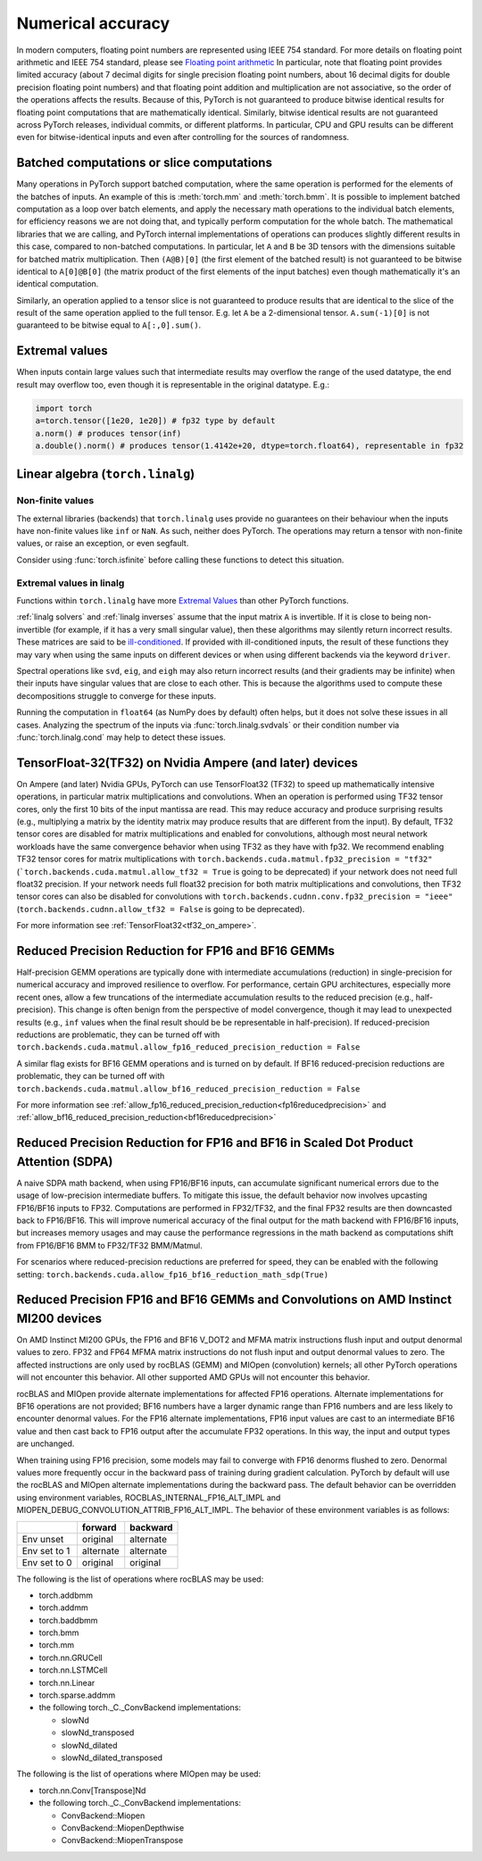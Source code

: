 .. _numerical_accuracy:

Numerical accuracy
==================

In modern computers, floating point numbers are represented using IEEE 754 standard.
For more details on floating point arithmetic and IEEE 754 standard, please see
`Floating point arithmetic <https://en.wikipedia.org/wiki/Floating-point_arithmetic>`_
In particular, note that floating point provides limited accuracy (about 7 decimal digits
for single precision floating point numbers, about 16 decimal digits for double precision
floating point numbers) and that floating point addition and multiplication are not
associative, so the order of the operations affects the results.
Because of this, PyTorch is not guaranteed
to produce bitwise identical results for floating point computations that are
mathematically identical. Similarly, bitwise identical results are not guaranteed across
PyTorch releases, individual commits, or different platforms. In particular, CPU and GPU
results can be different even for bitwise-identical inputs and even after controlling for
the sources of randomness.

Batched computations or slice computations
------------------------------------------

Many operations in PyTorch support batched computation, where the same operation is performed
for the elements of the batches of inputs. An example of this is :meth:`torch.mm` and
:meth:`torch.bmm`. It is possible to implement batched computation as a loop over batch elements,
and apply the necessary math operations to the individual batch elements, for efficiency reasons
we are not doing that, and typically perform computation for the whole batch. The mathematical
libraries that we are calling, and PyTorch internal implementations of operations can produces
slightly different results in this case, compared to non-batched computations. In particular,
let ``A`` and ``B`` be 3D tensors with the dimensions suitable for batched matrix multiplication.
Then ``(A@B)[0]`` (the first element of the batched result) is not guaranteed to be bitwise
identical to ``A[0]@B[0]`` (the matrix product of the first elements of the input batches)
even though mathematically it's an identical computation.

Similarly, an operation applied to a tensor slice is not guaranteed to produce results that are
identical to the slice of the result of the same operation applied to the full tensor. E.g. let
``A`` be a 2-dimensional tensor. ``A.sum(-1)[0]`` is not guaranteed to be bitwise equal to
``A[:,0].sum()``.


Extremal values
---------------

When inputs contain large values such that intermediate results may overflow the range of the
used datatype, the end result may overflow too, even though it is representable in the original
datatype. E.g.:

.. code:: python

    import torch
    a=torch.tensor([1e20, 1e20]) # fp32 type by default
    a.norm() # produces tensor(inf)
    a.double().norm() # produces tensor(1.4142e+20, dtype=torch.float64), representable in fp32

.. _Linear Algebra Stability:

Linear algebra (``torch.linalg``)
---------------------------------

Non-finite values
"""""""""""""""""

The external libraries (backends) that ``torch.linalg`` uses provide no guarantees on their behaviour
when the inputs have non-finite values like ``inf`` or ``NaN``. As such, neither does PyTorch.
The operations may return a tensor with non-finite values, or raise an exception, or even segfault.

Consider using :func:`torch.isfinite` before calling these functions to detect this situation.

Extremal values in linalg
"""""""""""""""""""""""""

Functions within ``torch.linalg`` have more `Extremal Values`_ than other PyTorch functions.

:ref:`linalg solvers` and :ref:`linalg inverses` assume that the input matrix ``A`` is invertible. If it is close to
being non-invertible (for example, if it has a very small singular value), then these algorithms may silently return
incorrect results. These matrices are said to be `ill-conditioned <https://nhigham.com/2020/03/19/what-is-a-condition-number/>`_.
If provided with ill-conditioned inputs, the result of these functions they may vary when using the same inputs on different
devices or when using different backends via the keyword ``driver``.

Spectral operations like ``svd``, ``eig``, and ``eigh`` may also return incorrect results (and their gradients may be infinite)
when their inputs have singular values that are close to each other. This is because the algorithms used to compute these decompositions
struggle to converge for these inputs.

Running the computation in ``float64`` (as NumPy does by default) often helps, but it does not solve these issues in all cases.
Analyzing the spectrum of the inputs via :func:`torch.linalg.svdvals` or their condition number via :func:`torch.linalg.cond`
may help to detect these issues.


TensorFloat-32(TF32) on Nvidia Ampere (and later) devices
---------------------------------------------------------

On Ampere (and later) Nvidia GPUs, PyTorch can use TensorFloat32 (TF32) to speed up mathematically intensive operations, in particular matrix multiplications and convolutions.
When an operation is performed using TF32 tensor cores, only the first 10 bits of the input mantissa are read.
This may reduce accuracy and produce surprising results (e.g., multiplying a matrix by the identity matrix may produce results that are different from the input).
By default, TF32 tensor cores are disabled for matrix multiplications and enabled for convolutions, although most neural network workloads have the same convergence behavior when using TF32 as they have with fp32.
We recommend enabling TF32 tensor cores for matrix multiplications with ``torch.backends.cuda.matmul.fp32_precision = "tf32"`` (```torch.backends.cuda.matmul.allow_tf32 = True`` is going to be deprecated) if your network does not need full float32 precision.
If your network needs full float32 precision for both matrix multiplications and convolutions, then TF32 tensor cores can also be disabled for convolutions with ``torch.backends.cudnn.conv.fp32_precision = "ieee"`` (``torch.backends.cudnn.allow_tf32 = False`` is going to be deprecated).

For more information see :ref:`TensorFloat32<tf32_on_ampere>`.

Reduced Precision Reduction for FP16 and BF16 GEMMs
----------------------------------------------------
Half-precision GEMM operations are typically done with intermediate accumulations (reduction) in single-precision for numerical accuracy and improved resilience to overflow. For performance, certain GPU architectures, especially more recent ones, allow a few truncations of the intermediate accumulation results to the reduced precision (e.g., half-precision). This change is often benign from the perspective of model convergence, though it may lead to unexpected results (e.g., ``inf`` values when the final result should be be representable in half-precision).
If reduced-precision reductions are problematic, they can be turned off with
``torch.backends.cuda.matmul.allow_fp16_reduced_precision_reduction = False``

A similar flag exists for BF16 GEMM operations and is turned on by default. If BF16
reduced-precision reductions are problematic, they can be turned off with
``torch.backends.cuda.matmul.allow_bf16_reduced_precision_reduction = False``

For more information see :ref:`allow_fp16_reduced_precision_reduction<fp16reducedprecision>` and :ref:`allow_bf16_reduced_precision_reduction<bf16reducedprecision>`

Reduced Precision Reduction for FP16 and BF16 in Scaled Dot Product Attention (SDPA)
------------------------------------------------------------------------------------
A naive SDPA math backend, when using FP16/BF16 inputs, can accumulate significant numerical errors due to the usage of low-precision intermediate buffers. To mitigate this issue, the default behavior now involves upcasting FP16/BF16 inputs to FP32. Computations are performed in FP32/TF32, and the final FP32 results are then downcasted back to FP16/BF16. This will improve numerical accuracy of the final output for the math backend with FP16/BF16 inputs, but increases memory usages and may cause the performance regressions in the math backend as computations shift from FP16/BF16 BMM to FP32/TF32 BMM/Matmul.

For scenarios where reduced-precision reductions are preferred for speed, they can be enabled with the following setting:
``torch.backends.cuda.allow_fp16_bf16_reduction_math_sdp(True)``

.. _fp16_on_mi200:

Reduced Precision FP16 and BF16 GEMMs and Convolutions on AMD Instinct MI200 devices
------------------------------------------------------------------------------------
On AMD Instinct MI200 GPUs, the FP16 and BF16 V_DOT2 and MFMA matrix instructions flush input and output denormal values to zero. FP32 and FP64 MFMA matrix instructions do not flush input and output denormal values to zero. The affected instructions are only used by rocBLAS (GEMM) and MIOpen (convolution) kernels; all other PyTorch operations will not encounter this behavior. All other supported AMD GPUs will not encounter this behavior.

rocBLAS and MIOpen provide alternate implementations for affected FP16 operations. Alternate implementations for BF16 operations are not provided; BF16 numbers have a larger dynamic range than FP16 numbers and are less likely to encounter denormal values. For the FP16 alternate implementations, FP16 input values are cast to an intermediate BF16 value and then cast back to FP16 output after the accumulate FP32 operations. In this way, the input and output types are unchanged.

When training using FP16 precision, some models may fail to converge with FP16 denorms flushed to zero. Denormal values more frequently occur in the backward pass of training during gradient calculation. PyTorch by default will use the rocBLAS and MIOpen alternate implementations during the backward pass. The default behavior can be overridden using environment variables, ROCBLAS_INTERNAL_FP16_ALT_IMPL and MIOPEN_DEBUG_CONVOLUTION_ATTRIB_FP16_ALT_IMPL. The behavior of these environment variables is as follows:

+---------------+-----------+-----------+
|               | forward   | backward  |
+===============+===========+===========+
| Env unset     | original  | alternate |
+---------------+-----------+-----------+
| Env set to 1  | alternate | alternate |
+---------------+-----------+-----------+
| Env set to 0  | original  | original  |
+---------------+-----------+-----------+

The following is the list of operations where rocBLAS may be used:

* torch.addbmm
* torch.addmm
* torch.baddbmm
* torch.bmm
* torch.mm
* torch.nn.GRUCell
* torch.nn.LSTMCell
* torch.nn.Linear
* torch.sparse.addmm
* the following torch._C._ConvBackend implementations:

  * slowNd
  * slowNd_transposed
  * slowNd_dilated
  * slowNd_dilated_transposed

The following is the list of operations where MIOpen may be used:

* torch.nn.Conv[Transpose]Nd
* the following torch._C._ConvBackend implementations:

  * ConvBackend::Miopen
  * ConvBackend::MiopenDepthwise
  * ConvBackend::MiopenTranspose

